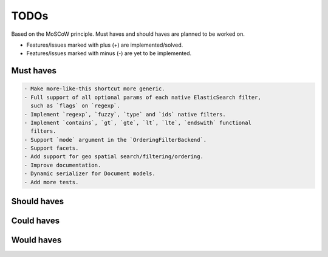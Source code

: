 =====
TODOs
=====
Based on the MoSCoW principle. Must haves and should haves are planned to be
worked on.

* Features/issues marked with plus (+) are implemented/solved.
* Features/issues marked with minus (-) are yet to be implemented.

Must haves
==========
.. code-block:: text

    - Make more-like-this shortcut more generic.
    - Full support of all optional params of each native ElasticSearch filter,
      such as `flags` on `regexp`.
    - Implement `regexp`, `fuzzy`, `type` and `ids` native filters.
    - Implement `contains`, `gt`, `gte`, `lt`, `lte`, `endswith` functional
      filters.
    - Support `mode` argument in the `OrderingFilterBackend`.
    - Support facets.
    - Add support for geo spatial search/filtering/ordering.
    - Improve documentation.
    - Dynamic serializer for Document models.
    - Add more tests.

Should haves
============
.. code-block:: text


Could haves
===========
.. code-block:: text


Would haves
===========
.. code-block:: text

